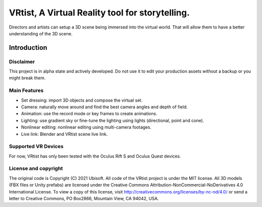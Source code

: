 .. intro:

================================================================================
VRtist, A Virtual Reality tool for storytelling.
================================================================================
Directors and artists can setup a 3D scene being immersed into the virtual world. 
That will allow them to have a better understanding of the 3D scene.

Introduction
============

Disclaimer
----------
This project is in alpha state and actively developed. Do not use it to edit your production assets without a backup or you might break them.

Main Features
-------------
* Set dressing: import 3D objects and compose the virtual set.
* Camera: naturally move around and find the best camera angles and depth of field.
* Animation: use the record mode or key frames to create animations.
* Lighting: use gradient sky or fine-tune the lighting using lights (directional, point and cone).
* Nonlinear editing: nonlinear editing using multi-camera footages.
* Live link: Blender and VRtist scene live link.

Supported VR Devices
--------------------
For now, VRtist has only been tested with the Oculus Rift S and Oculus Quest devices.

License and copyright
----------------------
The original code is Copyright (C) 2021 Ubisoft.
All code of the VRtist project is under the MIT license.
All 3D models (FBX files or Unity prefabs) are licensed under the Creative Commons Attribution-NonCommercial-NoDerivatives 4.0 International License. 
To view a copy of this license, visit http://creativecommons.org/licenses/by-nc-nd/4.0/ or send a letter to Creative Commons, PO Box2866, Mountain View, CA 94042, USA.

